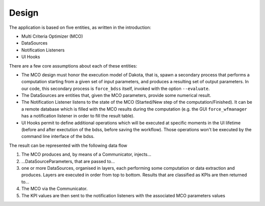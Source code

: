 Design
------

The application is based on five entities, as written in the introduction:

- Multi Criteria Optimizer (MCO)
- DataSources
- Notification Listeners
- UI Hooks

There are a few core assumptions about each of these entities:

- The MCO design must honor the execution model of Dakota, that is, spawn
  a secondary process that performs a computation starting from a given set
  of input parameters, and produces a resulting set of output parameters.
  In our code, this secondary process is ``force_bdss`` itself, invoked with
  the option ``--evaluate``.
- The DataSources are entities that, given the MCO parameters, provide some
  numerical result.
- The Notification Listener listens to the state of the MCO (Started/New step
  of the computation/Finished). It can be a remote database which is filled
  with the MCO results during the computation (e.g. the GUI ``force_wfmanager``
  has a notification listener in order to fill the result table).
- UI Hooks permit to define additional operations which will be executed
  at specific moments in the UI lifetime (before and after exectution of the
  bdss, before saving the workflow). Those operations won't be executed by the
  command line interface of the bdss.


The result can be represented with the following data flow


1. The MCO produces and, by means of a Communicator, injects...
2. ...DataSourceParameters, that are passed to...
3. one or more DataSources, organised in layers,
   each performing some computation or data extraction and produces. Layers
   are executed in order from top to bottom. Results that are classified as
   KPIs are then returned to...
4. The MCO via the Communicator.
5. The KPI values are then sent to the notification listeners with the
   associated MCO parameters values
